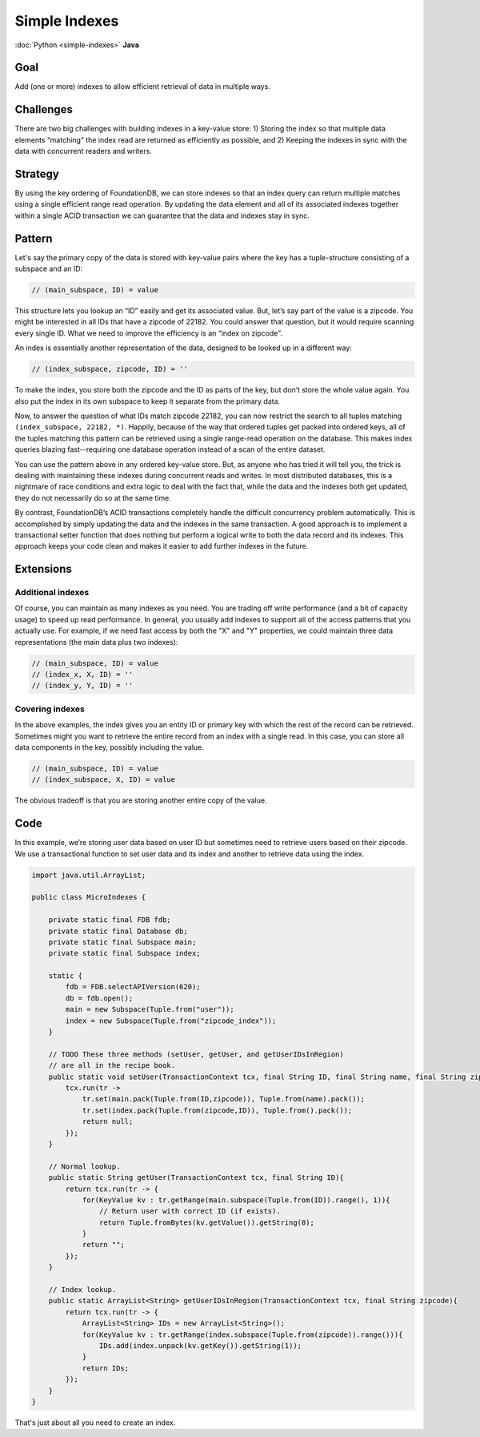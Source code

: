 ##############
Simple Indexes
##############

:doc:`Python <simple-indexes>` **Java**

Goal
====

Add (one or more) indexes to allow efficient retrieval of data in multiple ways.

Challenges
==========

There are two big challenges with building indexes in a key-value store: 1) Storing the index so that multiple data elements “matching” the index read are returned as efficiently as possible, and 2) Keeping the indexes in sync with the data with concurrent readers and writers.

Strategy
========

By using the key ordering of FoundationDB, we can store indexes so that an index query can return multiple matches using a single efficient range read operation. By updating the data element and all of its associated indexes together within a single ACID transaction we can guarantee that the data and indexes stay in sync.

Pattern
=======

Let's say the primary copy of the data is stored with key-value pairs where the key has a tuple-structure consisting of a subspace and an ID:

.. code-block:: java

 // (main_subspace, ID) = value

This structure lets you lookup an “ID” easily and get its associated value. But, let’s say part of the value is a zipcode. You might be interested in all IDs that have a zipcode of 22182. You could answer that question, but it would require scanning every single ID. What we need to improve the efficiency is an “index on zipcode”.

An index is essentially another representation of the data, designed to be looked up in a different way:

.. code-block:: java

 // (index_subspace, zipcode, ID) = ''

To make the index, you store both the zipcode and the ID as parts of the key, but don’t store the whole value again. You also put the index in its own subspace to keep it separate from the primary data.

Now, to answer the question of what IDs match zipcode 22182, you can now restrict the search to all tuples matching ``(index_subspace, 22182, *)``. Happily, because of the way that ordered tuples get packed into ordered keys, all of the tuples matching this pattern can be retrieved using a single range-read operation on the database. This makes index queries blazing fast--requiring one database operation instead of a scan of the entire dataset.

You can use the pattern above in any ordered key-value store. But, as anyone who has tried it will tell you, the trick is dealing with maintaining these indexes during concurrent reads and writes. In most distributed databases, this is a nightmare of race conditions and extra logic to deal with the fact that, while the data and the indexes both get updated, they do not necessarily do so at the same time.

By contrast, FoundationDB’s ACID transactions completely handle the difficult concurrency problem automatically. This is accomplished by simply updating the data and the indexes in the same transaction. A good approach is to implement a transactional setter function that does nothing but perform a logical write to both the data record and its indexes. This approach keeps your code clean and makes it easier to add further indexes in the future.

Extensions
==========

Additional indexes
------------------

Of course, you can maintain as many indexes as you need. You are trading off write performance (and a bit of capacity usage) to speed up read performance. In general, you usually add indexes to support all of the access patterns that you actually use. For example, if we need fast access by both the "X" and "Y" properties, we could maintain three data representations (the main data plus two indexes):

.. code-block:: java

 // (main_subspace, ID) = value
 // (index_x, X, ID) = ''
 // (index_y, Y, ID) = ''

Covering indexes
----------------

In the above examples, the index gives you an entity ID or primary key with which the rest of the record can be retrieved. Sometimes might you want to retrieve the entire record from an index with a single read. In this case, you can store all data components in the key, possibly including the value.

.. code-block:: java

 // (main_subspace, ID) = value
 // (index_subspace, X, ID) = value

The obvious tradeoff is that you are storing another entire copy of the value.

Code
====

In this example, we’re storing user data based on user ID but sometimes need to retrieve users based on their zipcode. We use a transactional function to set user data and its index and another to retrieve data using the index.

.. code-block:: java

    import java.util.ArrayList;

    public class MicroIndexes {

        private static final FDB fdb;
        private static final Database db;
        private static final Subspace main;
        private static final Subspace index;

        static {
            fdb = FDB.selectAPIVersion(620);
            db = fdb.open();
            main = new Subspace(Tuple.from("user"));
            index = new Subspace(Tuple.from("zipcode_index"));
        }

        // TODO These three methods (setUser, getUser, and getUserIDsInRegion)
        // are all in the recipe book.
        public static void setUser(TransactionContext tcx, final String ID, final String name, final String zipcode){
            tcx.run(tr ->
                tr.set(main.pack(Tuple.from(ID,zipcode)), Tuple.from(name).pack());
                tr.set(index.pack(Tuple.from(zipcode,ID)), Tuple.from().pack());
                return null;
            });
        }

        // Normal lookup.
        public static String getUser(TransactionContext tcx, final String ID){
            return tcx.run(tr -> {
                for(KeyValue kv : tr.getRange(main.subspace(Tuple.from(ID)).range(), 1)){
                    // Return user with correct ID (if exists).
                    return Tuple.fromBytes(kv.getValue()).getString(0);
                }
                return "";
            });
        }

        // Index lookup.
        public static ArrayList<String> getUserIDsInRegion(TransactionContext tcx, final String zipcode){
            return tcx.run(tr -> {
                ArrayList<String> IDs = new ArrayList<String>();
                for(KeyValue kv : tr.getRange(index.subspace(Tuple.from(zipcode)).range())){
                    IDs.add(index.unpack(kv.getKey()).getString(1));
                }
                return IDs;
            });
        }
    }

That's just about all you need to create an index.
